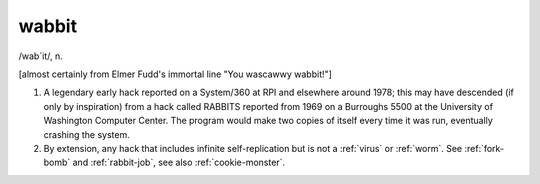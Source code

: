 .. _wabbit:

============================================================
wabbit
============================================================

/wab´it/, n\.

[almost certainly from Elmer Fudd's immortal line "You wascawwy wabbit!"]

1.
   A legendary early hack reported on a System/360 at RPI and elsewhere around 1978; this may have descended (if only by inspiration) from a hack called RABBITS reported from 1969 on a Burroughs 5500 at the University of Washington Computer Center.
   The program would make two copies of itself every time it was run, eventually crashing the system.

2.
   By extension, any hack that includes infinite self-replication but is not a :ref:`virus` or :ref:`worm`\.
   See :ref:`fork-bomb` and :ref:`rabbit-job`\, see also :ref:`cookie-monster`\.

